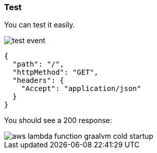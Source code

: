 === Test

You can test it easily.

image::test-event.png[]

[source, json]
----
{
  "path": "/",
  "httpMethod": "GET",
  "headers": {
    "Accept": "application/json"
  }
}
----

You should see a 200 response:

image::aws-lambda-function-graalvm-cold-startup.png[]
